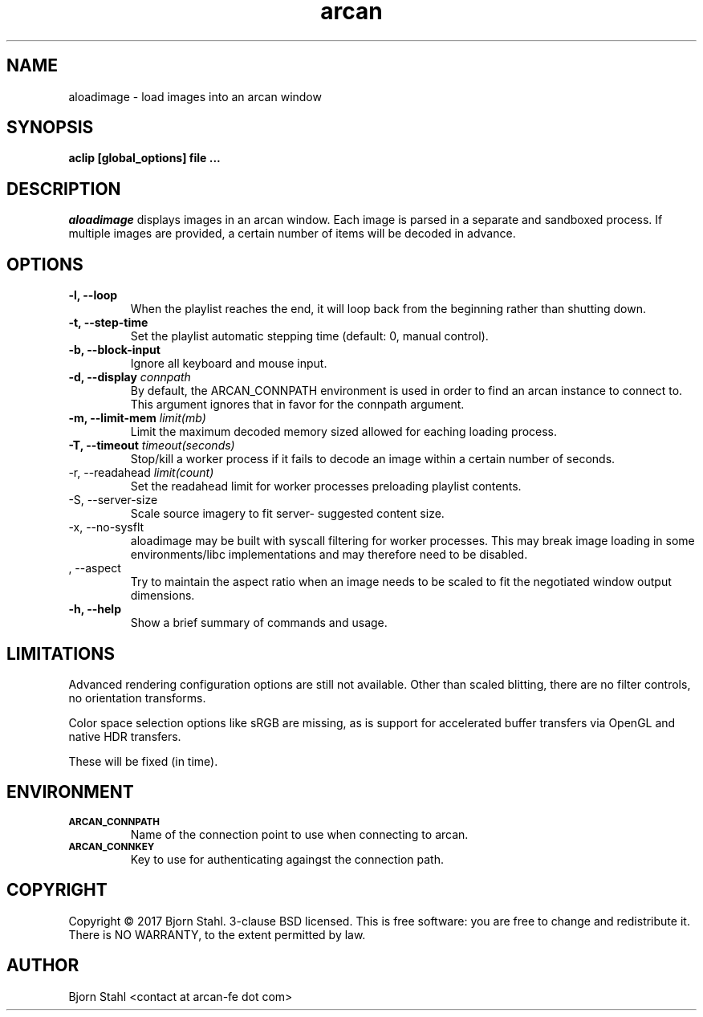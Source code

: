 .\" groff -man -Tascii aloadimage.1
.TH arcan 1 "January 2017" aloadimage "User manual"
.SH NAME
aloadimage \- load images into an arcan window
.SH SYNOPSIS
.B aclip [global_options] file ...

.SH DESCRIPTION
\fIaloadimage\fR displays images in an arcan window. Each image is parsed in a
separate and sandboxed process. If multiple images are provided, a certain
number of items will be decoded in advance.

.SH OPTIONS
.IP "\fB\-l, \-\-loop\fR"
When the playlist reaches the end, it will loop back from the beginning
rather than shutting down.

.IP "\fB\-t, \-\-step\-time\fR"
Set the playlist automatic stepping time (default: 0, manual control).

.IP "\fB\-b, \-\-block-input\fR"
Ignore all keyboard and mouse input.

.IP "\fB\-d, \-\-display\fR \fIconnpath\fR"
By default, the ARCAN_CONNPATH environment is used in order to find an arcan
instance to connect to. This argument ignores that in favor for the connpath
argument.

.IP "\fB-m, \-\-limit\-mem\fR \fIlimit(mb)\fR"
Limit the maximum decoded memory sized allowed for eaching loading process.

.IP "\fB-T, \-\-timeout\fR \fItimeout(seconds)\fR"
Stop/kill a worker process if it fails to decode an image within a certain
number of seconds.

.IP "\FB-r, \-\-readahead\fR \fIlimit(count)\fR"
Set the readahead limit for worker processes preloading playlist contents.

.IP "\FB-S, \-\-server\-size\fR"
Scale source imagery to fit server- suggested content size.

.IP "\fX\-x, \-\-no\-sysflt\fR"
aloadimage may be built with syscall filtering for worker processes. This may
break image loading in some environments/libc implementations and may therefore
need to be disabled.

.IP "\fa, \-\-aspect\fR"
Try to maintain the aspect ratio when an image needs to be scaled to fit the
negotiated window output dimensions.

.IP "\fB\-h, \-\-help\fR"
Show a brief summary of commands and usage.

.SH LIMITATIONS

Advanced rendering configuration options are still not available. Other than
scaled blitting, there are no filter controls, no orientation transforms.

Color space selection options like sRGB are missing, as is support for
accelerated buffer transfers via OpenGL and native HDR transfers.

These will be fixed (in time).

.SH ENVIRONMENT
.TP
.SM
\fBARCAN_CONNPATH\fR
Name of the connection point to use when connecting to arcan.
.TP
.SM
\fBARCAN_CONNKEY\fR
Key to use for authenticating againgst the connection path.

.SH COPYRIGHT
Copyright  ©  2017 Bjorn Stahl. 3-clause BSD licensed. This is free software:
you are free  to  change and redistribute it. There is NO WARRANTY,
to the extent permitted by law.

.SH AUTHOR
Bjorn Stahl <contact at arcan-fe dot com>
